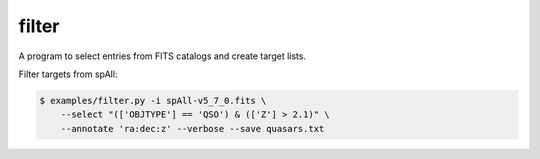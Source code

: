 filter
======

A program to select entries from FITS catalogs and create target lists.

Filter targets from spAll:

.. code-block:: bash

    $ examples/filter.py -i spAll-v5_7_0.fits \
    	--select "(['OBJTYPE'] == 'QSO') & (['Z'] > 2.1)" \
    	--annotate 'ra:dec:z' --verbose --save quasars.txt
